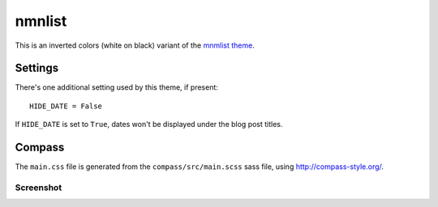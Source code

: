 nmnlist
#######

This is an inverted colors (white on black) variant of the `mnmlist theme <http://mnmlist.com/theme>`_.


Settings
~~~~~~~~

There's one additional setting used by this theme, if present:

::

    HIDE_DATE = False

If ``HIDE_DATE`` is set to ``True``, dates won't be displayed under the blog post titles.


Compass
~~~~~~~

The ``main.css`` file is generated from the ``compass/src/main.scss`` sass file, using http://compass-style.org/.

Screenshot
----------

.. image:: screenshot.png
   :alt: Screenshot of the theme
